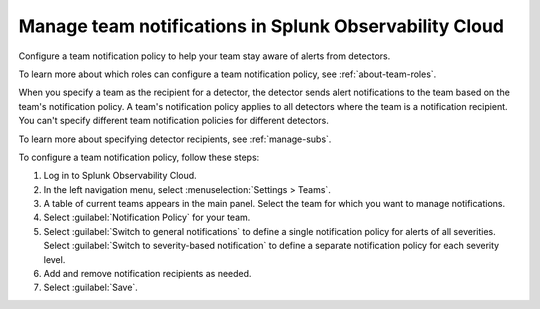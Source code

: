 .. _admin-team-notifications:

*****************************************************************
Manage team notifications in Splunk Observability Cloud
*****************************************************************

.. meta::
      :description: Configure a general team notification policy, or notification by alert severity, to help your team stay aware of alerts from detectors.


Configure a team notification policy to help your team stay aware of alerts from detectors.

To learn more about which roles can configure a team notification policy, see :ref:`about-team-roles`.

When you specify a team as the recipient for a detector, the detector sends alert notifications to the team based on the team's notification policy. A team's notification policy applies to all detectors where the team is a notification recipient. You can't specify different team notification policies for different detectors.

To learn more about specifying detector recipients, see :ref:`manage-subs`.

To configure a team notification policy, follow these steps:

#. Log in to Splunk Observability Cloud.

#. In the left navigation menu, select :menuselection:`Settings > Teams`.

#. A table of current teams appears in the main panel. Select the team for which you want to manage notifications.

#. Select :guilabel:`Notification Policy` for your team.

#. Select :guilabel:`Switch to general notifications` to define a single notification policy for alerts of all severities. Select :guilabel:`Switch to severity-based notification` to define a separate notification policy for each severity level.

#. Add and remove notification recipients as needed.

#. Select :guilabel:`Save`.
